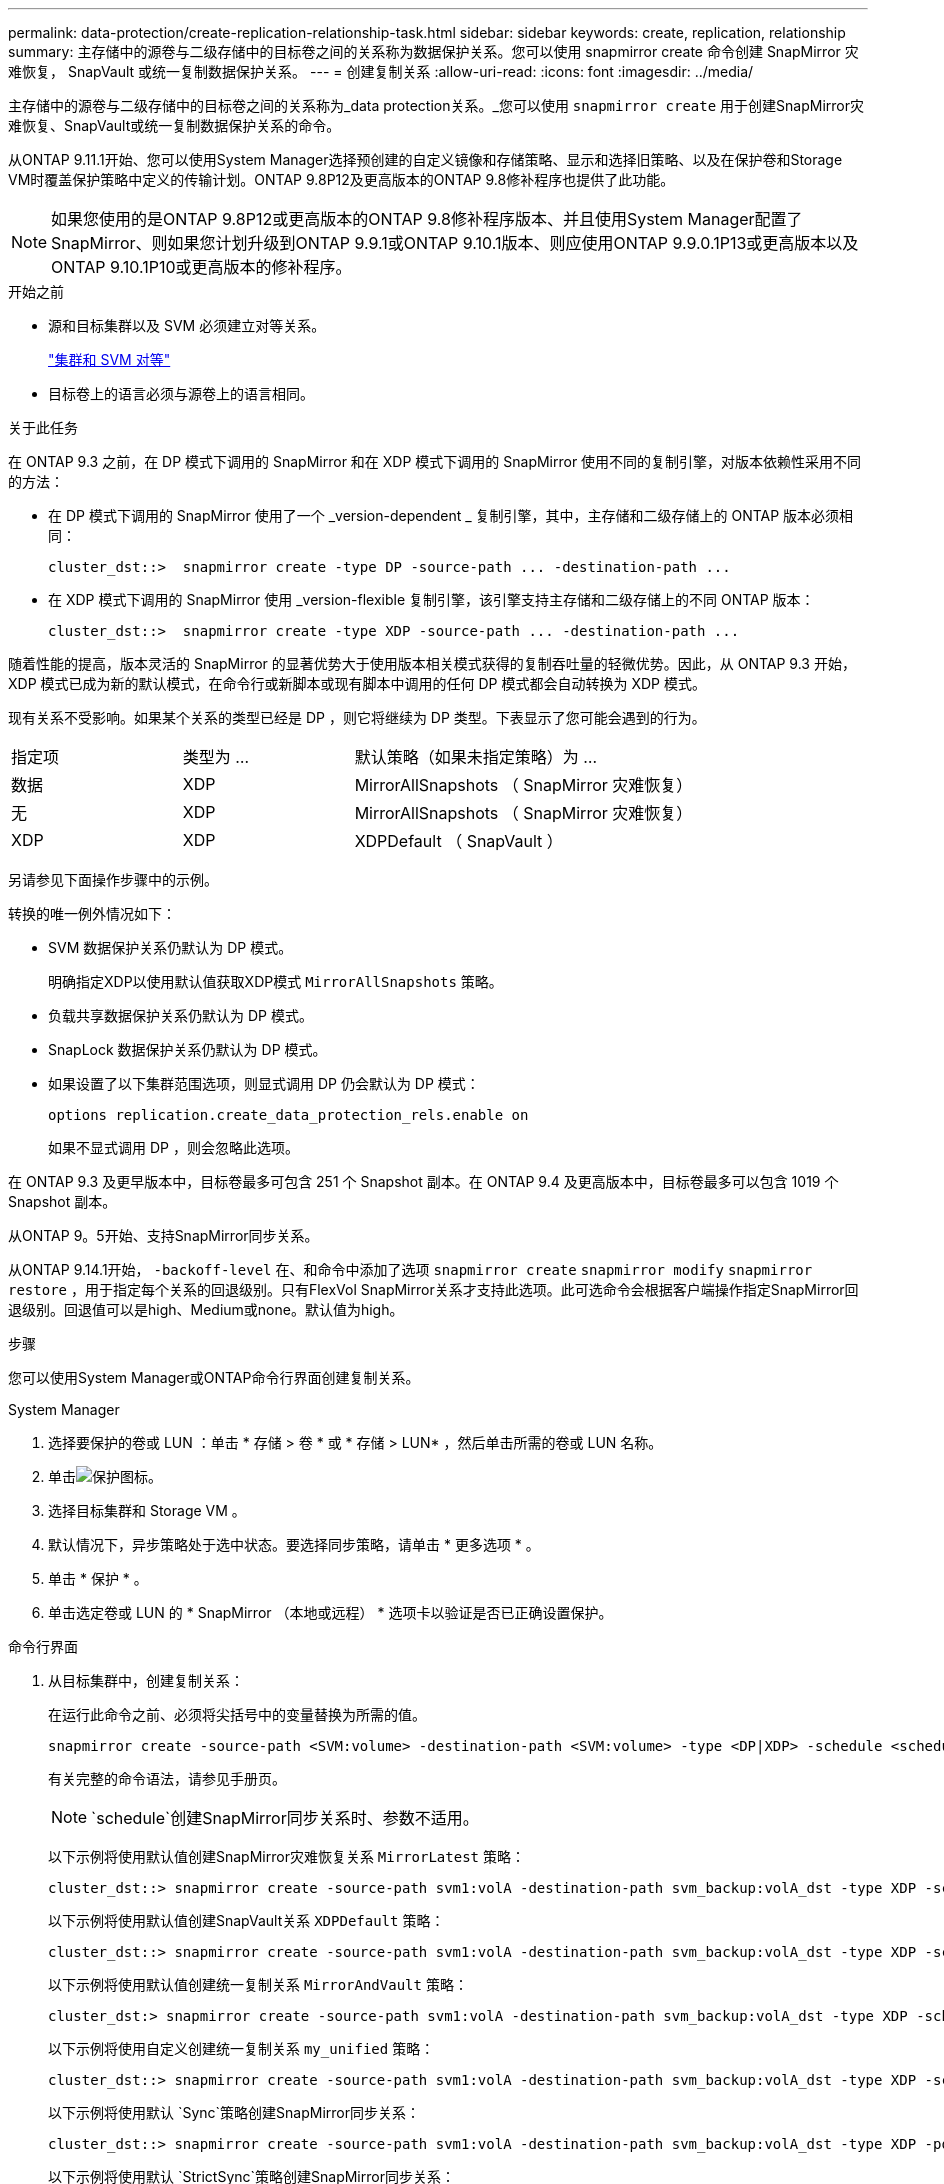 ---
permalink: data-protection/create-replication-relationship-task.html 
sidebar: sidebar 
keywords: create, replication, relationship 
summary: 主存储中的源卷与二级存储中的目标卷之间的关系称为数据保护关系。您可以使用 snapmirror create 命令创建 SnapMirror 灾难恢复， SnapVault 或统一复制数据保护关系。 
---
= 创建复制关系
:allow-uri-read: 
:icons: font
:imagesdir: ../media/


[role="lead"]
主存储中的源卷与二级存储中的目标卷之间的关系称为_data protection关系。_您可以使用 `snapmirror create` 用于创建SnapMirror灾难恢复、SnapVault或统一复制数据保护关系的命令。

从ONTAP 9.11.1开始、您可以使用System Manager选择预创建的自定义镜像和存储策略、显示和选择旧策略、以及在保护卷和Storage VM时覆盖保护策略中定义的传输计划。ONTAP 9.8P12及更高版本的ONTAP 9.8修补程序也提供了此功能。

[NOTE]
====
如果您使用的是ONTAP 9.8P12或更高版本的ONTAP 9.8修补程序版本、并且使用System Manager配置了SnapMirror、则如果您计划升级到ONTAP 9.9.1或ONTAP 9.10.1版本、则应使用ONTAP 9.9.0.1P13或更高版本以及ONTAP 9.10.1P10或更高版本的修补程序。

====
.开始之前
* 源和目标集群以及 SVM 必须建立对等关系。
+
link:../peering/index.html["集群和 SVM 对等"]

* 目标卷上的语言必须与源卷上的语言相同。


.关于此任务
在 ONTAP 9.3 之前，在 DP 模式下调用的 SnapMirror 和在 XDP 模式下调用的 SnapMirror 使用不同的复制引擎，对版本依赖性采用不同的方法：

* 在 DP 模式下调用的 SnapMirror 使用了一个 _version-dependent _ 复制引擎，其中，主存储和二级存储上的 ONTAP 版本必须相同：
+
[listing]
----
cluster_dst::>  snapmirror create -type DP -source-path ... -destination-path ...
----
* 在 XDP 模式下调用的 SnapMirror 使用 _version-flexible 复制引擎，该引擎支持主存储和二级存储上的不同 ONTAP 版本：
+
[listing]
----
cluster_dst::>  snapmirror create -type XDP -source-path ... -destination-path ...
----


随着性能的提高，版本灵活的 SnapMirror 的显著优势大于使用版本相关模式获得的复制吞吐量的轻微优势。因此，从 ONTAP 9.3 开始， XDP 模式已成为新的默认模式，在命令行或新脚本或现有脚本中调用的任何 DP 模式都会自动转换为 XDP 模式。

现有关系不受影响。如果某个关系的类型已经是 DP ，则它将继续为 DP 类型。下表显示了您可能会遇到的行为。

[cols="25,25,50"]
|===


| 指定项 | 类型为 ... | 默认策略（如果未指定策略）为 ... 


 a| 
数据
 a| 
XDP
 a| 
MirrorAllSnapshots （ SnapMirror 灾难恢复）



 a| 
无
 a| 
XDP
 a| 
MirrorAllSnapshots （ SnapMirror 灾难恢复）



 a| 
XDP
 a| 
XDP
 a| 
XDPDefault （ SnapVault ）

|===
另请参见下面操作步骤中的示例。

转换的唯一例外情况如下：

* SVM 数据保护关系仍默认为 DP 模式。
+
明确指定XDP以使用默认值获取XDP模式 `MirrorAllSnapshots` 策略。

* 负载共享数据保护关系仍默认为 DP 模式。
* SnapLock 数据保护关系仍默认为 DP 模式。
* 如果设置了以下集群范围选项，则显式调用 DP 仍会默认为 DP 模式：
+
[listing]
----
options replication.create_data_protection_rels.enable on
----
+
如果不显式调用 DP ，则会忽略此选项。



在 ONTAP 9.3 及更早版本中，目标卷最多可包含 251 个 Snapshot 副本。在 ONTAP 9.4 及更高版本中，目标卷最多可以包含 1019 个 Snapshot 副本。

从ONTAP 9。5开始、支持SnapMirror同步关系。

从ONTAP 9.14.1开始， `-backoff-level` 在、和命令中添加了选项 `snapmirror create` `snapmirror modify` `snapmirror restore` ，用于指定每个关系的回退级别。只有FlexVol SnapMirror关系才支持此选项。此可选命令会根据客户端操作指定SnapMirror回退级别。回退值可以是high、Medium或none。默认值为high。

.步骤
您可以使用System Manager或ONTAP命令行界面创建复制关系。

[role="tabbed-block"]
====
.System Manager
--
. 选择要保护的卷或 LUN ：单击 * 存储 > 卷 * 或 * 存储 > LUN* ，然后单击所需的卷或 LUN 名称。
. 单击image:icon_protect.gif["保护图标"]。
. 选择目标集群和 Storage VM 。
. 默认情况下，异步策略处于选中状态。要选择同步策略，请单击 * 更多选项 * 。
. 单击 * 保护 * 。
. 单击选定卷或 LUN 的 * SnapMirror （本地或远程） * 选项卡以验证是否已正确设置保护。


--
.命令行界面
--
. 从目标集群中，创建复制关系：
+
在运行此命令之前、必须将尖括号中的变量替换为所需的值。

+
[source, cli]
----
snapmirror create -source-path <SVM:volume> -destination-path <SVM:volume> -type <DP|XDP> -schedule <schedule> -policy <policy>
----
+
有关完整的命令语法，请参见手册页。

+

NOTE:  `schedule`创建SnapMirror同步关系时、参数不适用。

+
以下示例将使用默认值创建SnapMirror灾难恢复关系 `MirrorLatest` 策略：

+
[listing]
----
cluster_dst::> snapmirror create -source-path svm1:volA -destination-path svm_backup:volA_dst -type XDP -schedule my_daily -policy MirrorLatest
----
+
以下示例将使用默认值创建SnapVault关系 `XDPDefault` 策略：

+
[listing]
----
cluster_dst::> snapmirror create -source-path svm1:volA -destination-path svm_backup:volA_dst -type XDP -schedule my_daily -policy XDPDefault
----
+
以下示例将使用默认值创建统一复制关系 `MirrorAndVault` 策略：

+
[listing]
----
cluster_dst:> snapmirror create -source-path svm1:volA -destination-path svm_backup:volA_dst -type XDP -schedule my_daily -policy MirrorAndVault
----
+
以下示例将使用自定义创建统一复制关系 `my_unified` 策略：

+
[listing]
----
cluster_dst::> snapmirror create -source-path svm1:volA -destination-path svm_backup:volA_dst -type XDP -schedule my_daily -policy my_unified
----
+
以下示例将使用默认 `Sync`策略创建SnapMirror同步关系：

+
[listing]
----
cluster_dst::> snapmirror create -source-path svm1:volA -destination-path svm_backup:volA_dst -type XDP -policy Sync
----
+
以下示例将使用默认 `StrictSync`策略创建SnapMirror同步关系：

+
[listing]
----
cluster_dst::> snapmirror create -source-path svm1:volA -destination-path svm_backup:volA_dst -type XDP -policy StrictSync
----
+
以下示例将创建 SnapMirror 灾难恢复关系。如果DP类型自动转换为XDP且未指定任何策略、则此策略将默认为 `MirrorAllSnapshots` 策略：

+
[listing]
----
cluster_dst::> snapmirror create -source-path svm1:volA -destination-path svm_backup:volA_dst -type DP -schedule my_daily
----
+
以下示例将创建 SnapMirror 灾难恢复关系。如果未指定任何类型或策略、则此策略将默认为 `MirrorAllSnapshots` 策略：

+
[listing]
----
cluster_dst::> snapmirror create -source-path svm1:volA -destination-path svm_backup:volA_dst -schedule my_daily
----
+
以下示例将创建 SnapMirror 灾难恢复关系。如果未指定任何策略、则此策略默认为 `XDPDefault` 策略：

+
[listing]
----
cluster_dst::> snapmirror create -source-path svm1:volA -destination-path svm_backup:volA_dst -type XDP -schedule my_daily
----
+
以下示例将使用预定义策略创建SnapMirror同步关系 `SnapCenterSync`：

+
[listing]
----
cluster_dst::> snapmirror create -source-path svm1:volA -destination-path svm_backup:volA_dst -type XDP -policy SnapCenterSync
----
+

NOTE: 预定义的策略 `SnapCenterSync` 属于类型 `Sync`。此策略会复制使用创建的任何Snapshot副本 `snapmirror-label` "应用一致"。



.完成后
使用 `snapmirror show` 命令以验证是否已创建SnapMirror关系。有关完整的命令语法，请参见手册页。

--
====
.相关信息
* link:create-delete-snapmirror-failover-test-task.html["创建和删除SnapMirror故障转移测试卷"](英文)




== 在 ONTAP 中执行此操作的其他方法

[cols="2"]
|===
| 要执行以下任务，请执行以下操作 ... | 查看此内容 ... 


| System Manager 经典版（适用于 ONTAP 9.7 及更早版本） | link:https://docs.netapp.com/us-en/ontap-system-manager-classic/volume-backup-snapvault/index.html["使用 SnapVault 进行卷备份概述"^] 
|===